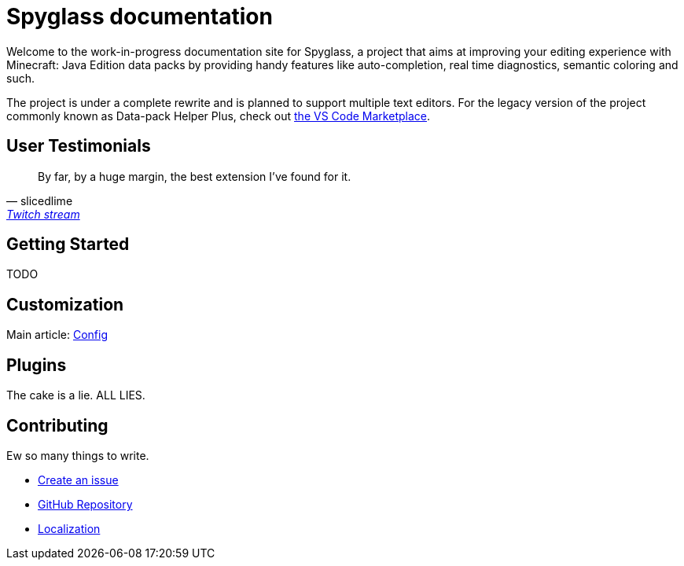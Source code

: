 :page-layout: default
:page-title: Home
:page-has_children: true
:page-nav_order: 1
:page-permalink: /

:link-github-repo: https://github.com/SpyglassMC/Spyglass
:link-l10n: https://l10n.spgoding.com/projects/spyglass/locales/

= Spyglass documentation

Welcome to the work-in-progress documentation site for Spyglass, a project that aims at improving your editing experience with Minecraft: Java Edition data packs by providing handy features like auto-completion, real time diagnostics, semantic coloring and such.

The project is under a complete rewrite and is planned to support multiple text editors. For the legacy version of the project commonly known as Data-pack Helper Plus, check out https://marketplace.visualstudio.com/items?itemName=SPGoding.datapack-language-server[the VS Code Marketplace].

== User Testimonials

> By far, by a huge margin, the best extension I've found for it.
> -- slicedlime, https://clips.twitch.tv/TangibleRelentlessGarlicBatChest-wgU7qjHVVmj4Sn5J[Twitch stream]

== Getting Started

TODO

== Customization

Main article: link:./user/config[Config]

== Plugins

The cake is a lie. ALL LIES.

== Contributing

Ew so many things to write.

* {link-github-repo}/issues/new/choose[Create an issue]
* {link-github-repo}[GitHub Repository]
* {link-l10n}[Localization]
